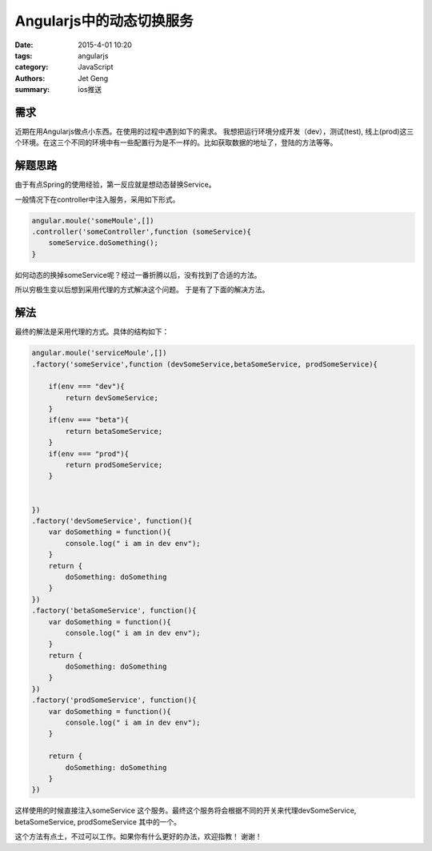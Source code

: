 Angularjs中的动态切换服务
============================

:date: 2015-4-01 10:20
:tags: angularjs
:category: JavaScript
:authors: Jet Geng
:summary: ios推送



需求
----

近期在用Angularjs做点小东西。在使用的过程中遇到如下的需求。
我想把运行环境分成开发（dev），测试(test), 线上(prod)这三个环境。在这三个不同的环境中有一些配置行为是不一样的。比如获取数据的地址了，登陆的方法等等。


解题思路
--------

由于有点Spring的使用经验，第一反应就是想动态替换Service。

一般情况下在controller中注入服务，采用如下形式。

.. code-block:: javascript

     angular.moule('someMoule',[])
     .controller('someController',function (someService){
         someService.doSomething(); 
     }
                                                  
如何动态的换掉someService呢？经过一番折腾以后，没有找到了合适的方法。

所以穷极生变以后想到采用代理的方式解决这个问题。
于是有了下面的解决方法。

解法
----

最终的解法是采用代理的方式。具体的结构如下：

.. code-block:: javascript

     angular.moule('serviceMoule',[])
     .factory('someService',function (devSomeService,betaSomeService, prodSomeService){

         if(env === "dev"){
             return devSomeService;
         }
         if(env === "beta"){
             return betaSomeService;
         }
         if(env === "prod"){
             return prodSomeService;
         }

         
     })
     .factory('devSomeService', function(){
         var doSomething = function(){
             console.log(" i am in dev env");
         }
         return {
             doSomething: doSomething
         }
     })
     .factory('betaSomeService', function(){
         var doSomething = function(){
             console.log(" i am in dev env");
         }
         return {
             doSomething: doSomething
         }
     })
     .factory('prodSomeService', function(){
         var doSomething = function(){
             console.log(" i am in dev env");
         }

         return {
             doSomething: doSomething
         }
     })


这样使用的时候直接注入someService 这个服务。最终这个服务将会根据不同的开关来代理devSomeService, betaSomeService, prodSomeService 其中的一个。

这个方法有点土，不过可以工作。如果你有什么更好的办法，欢迎指教！ 谢谢！
                                                   



